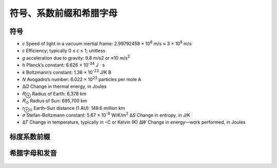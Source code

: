 符号、系数前缀和希腊字母
++++++++++++++++++++++++++++++++++++++++

符号
--------------------

- 𝑐 Speed of light in a vacuum inertial frame: 2.99792458 × 10\ :sup:`8` m/s ≈ 3 × 10\ :sup:`8` m/s
- 𝜀 Efficiency; typically 0 ≤ 𝜀 ≤ 1; unitless
- 𝑔 acceleration due to gravity: 9.8 m/s2 or ≈10 m/s\ :sup:`2`
- h Planck’s constant: 6.626 × 10\ :sup:`-34` J · s
- 𝑘 Boltzmann’s constant: 1.38 × 10\ :sup:`-23` J/K B
- 𝑁 Avogadro’s number: 6.022 × 10\ :sup:`23` particles per mole A
- Δ𝑄 Change in thermal energy, in Joules
- 𝑅\ :sub:`⊕` Radius of Earth: 6,378 km
- 𝑅\ :sub:`⊙` Radius of Sun: 695,700 km
- 𝑟\ :sub:`⊕⊙` Earth–Sun distance (1 AU): 149.6 million km
- 𝜎 Stefan-Boltzmann constant: 5.67 × 10\ :sup:`-8` W/K/m\ :sup:`2` Δ𝑆 Change in entropy, in J/K
- Δ𝑇 Change in temperature, typically in ◦C or Kelvin (K) Δ𝑊 Change in energy—work performed, in Joules

标度系数前缀
--------------------------

.. figure:: ./images/ScaleFactorPrefixes.png
  :name: ScaleFactorPrefixed

希腊字母和发音
--------------------------

.. figure:: ./images/GreekLetters.png
  :name: GreekLetters

